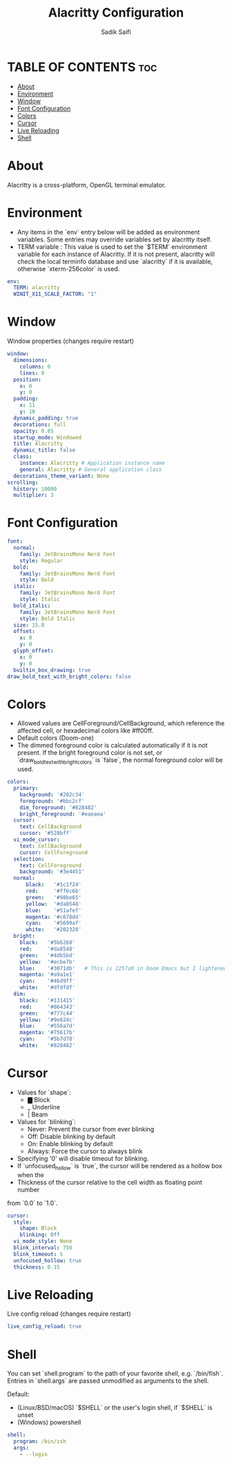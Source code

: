 #+TITLE: Alacritty Configuration
#+AUTHOR: Sadik Saifi
#+DESCRIPTION: This is configuration file for alacritty terminal.
#+PROPERTY: header-args :tangle ./alacritty.yml
#+STARTUP: showeverything

* TABLE OF CONTENTS :toc:
- [[#about][About]]
- [[#environment][Environment]]
- [[#window][Window]]
- [[#font-configuration][Font Configuration]]
- [[#colors][Colors]]
- [[#cursor][Cursor]]
- [[#live-reloading][Live Reloading]]
- [[#shell][Shell]]

* About
Alacritty is a cross-platform, OpenGL terminal emulator.

* Environment
- Any items in the `env` entry below will be added as environment variables. Some entries may override variables set by alacritty itself.
- TERM variable : This value is used to set the `$TERM` environment variable for each instance of Alacritty. If it is not present, alacritty will check the local terminfo database and use `alacritty` if it is available, otherwise `xterm-256color` is used.

#+BEGIN_SRC yaml
env:
  TERM: alacritty
  WINIT_X11_SCALE_FACTOR: "1"
#+END_SRC

* Window
Window properties (changes require restart)

#+BEGIN_SRC yaml
window:
  dimensions:
    columns: 0
    lines: 0
  position:
    x: 0
    y: 0
  padding:
    x: 11
    y: 10
  dynamic_padding: true
  decorations: full
  opacity: 0.85
  startup_mode: Windowed
  title: Alacritty
  dynamic_title: false
  class:
    instance: Alacritty # Application instance name
    general: Alacritty # General application class
  decorations_theme_variant: None
scrolling:
  history: 10000
  multiplier: 3
#+END_SRC

* Font Configuration

#+BEGIN_SRC yaml
font:
  normal:
    family: JetBrainsMono Nerd Font
    style: Regular
  bold:
    family: JetBrainsMono Nerd Font
    style: Bold
  italic:
    family: JetBrainsMono Nerd Font
    style: Italic
  bold_italic:
    family: JetBrainsMono Nerd Font
    style: Bold Italic
  size: 15.0
  offset:
    x: 0
    y: 0
  glyph_offset:
    x: 0
    y: 0
  builtin_box_drawing: true
draw_bold_text_with_bright_colors: false
#+END_SRC

* Colors
- Allowed values are CellForeground/CellBackground, which reference the affected cell, or hexadecimal colors like #ff00ff.
- Default colors (Doom-one)
- The dimmed foreground color is calculated automatically if it is not present. If the bright foreground color is not set, or `draw_bold_text_with_bright_colors` is `false`, the normal foreground color will be used.

#+BEGIN_SRC yaml
colors:
  primary:
    background: '#282c34'
    foreground: '#bbc2cf'
    dim_foreground: '#828482'
    bright_foreground: '#eaeaea'
  cursor:
    text: CellBackground
    cursor: '#528bff'
  vi_mode_cursor:
    text: CellBackground
    cursor: CellForeground
  selection:
    text: CellForeground
    background: '#3e4451'
  normal:
      black:   '#1c1f24'
      red:     '#ff6c6b'
      green:   '#98be65'
      yellow:  '#da8548'
      blue:    '#51afef'
      magenta: '#c678dd'
      cyan:    '#5699af'
      white:   '#202328'
  bright:
    black:   '#5b6268'
    red:     '#da8548'
    green:   '#4db5bd'
    yellow:  '#ecbe7b'
    blue:    '#3071db'   # This is 2257a0 in Doom Emacs but I lightened it.
    magenta: '#a9a1e1'
    cyan:    '#46d9ff'
    white:   '#dfdfdf'
  dim:
    black:   '#131415'
    red:     '#864343'
    green:   '#777c44'
    yellow:  '#9e824c'
    blue:    '#556a7d'
    magenta: '#75617b'
    cyan:    '#5b7d78'
    white:   '#828482'
#+END_SRC

* Cursor
- Values for `shape`:
  - ▇ Block
  - _ Underline
  - | Beam
- Values for `blinking`:
  - Never: Prevent the cursor from ever blinking
  - Off: Disable blinking by default
  - On: Enable blinking by default
  - Always: Force the cursor to always blink
- Specifying '0' will disable timeout for blinking.
- If `unfocused_hollow` is `true`, the cursor will be rendered as a hollow box when the
- Thickness of the cursor relative to the cell width as floating point number
from `0.0` to `1.0`.

#+BEGIN_SRC yaml
cursor:
  style:
    shape: Block
    blinking: Off
  vi_mode_style: None
  blink_interval: 750
  blink_timeout: 5
  unfocused_hollow: true
  thickness: 0.15
#+END_SRC

* Live Reloading
Live config reload (changes require restart)

#+BEGIN_SRC yaml
live_config_reload: true
#+END_SRC

* Shell
You can set `shell.program` to the path of your favorite shell, e.g. `/bin/fish`. Entries in `shell.args` are passed unmodified as arguments to the shell.

Default:
  - (Linux/BSD/macOS) `$SHELL` or the user's login shell, if `$SHELL` is unset
  - (Windows) powershell

#+BEGIN_SRC yaml
shell:
  program: /bin/zsh
  args:
    - --login
#+END_SRC

